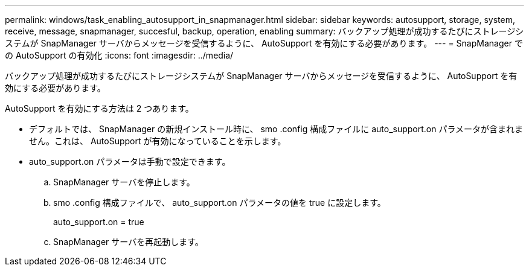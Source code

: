 ---
permalink: windows/task_enabling_autosupport_in_snapmanager.html 
sidebar: sidebar 
keywords: autosupport, storage, system, receive, message, snapmanager, succesful, backup, operation, enabling 
summary: バックアップ処理が成功するたびにストレージシステムが SnapManager サーバからメッセージを受信するように、 AutoSupport を有効にする必要があります。 
---
= SnapManager での AutoSupport の有効化
:icons: font
:imagesdir: ../media/


[role="lead"]
バックアップ処理が成功するたびにストレージシステムが SnapManager サーバからメッセージを受信するように、 AutoSupport を有効にする必要があります。

AutoSupport を有効にする方法は 2 つあります。

* デフォルトでは、 SnapManager の新規インストール時に、 smo .config 構成ファイルに auto_support.on パラメータが含まれません。これは、 AutoSupport が有効になっていることを示します。
* auto_support.on パラメータは手動で設定できます。
+
.. SnapManager サーバを停止します。
.. smo .config 構成ファイルで、 auto_support.on パラメータの値を true に設定します。
+
auto_support.on = true

.. SnapManager サーバを再起動します。



